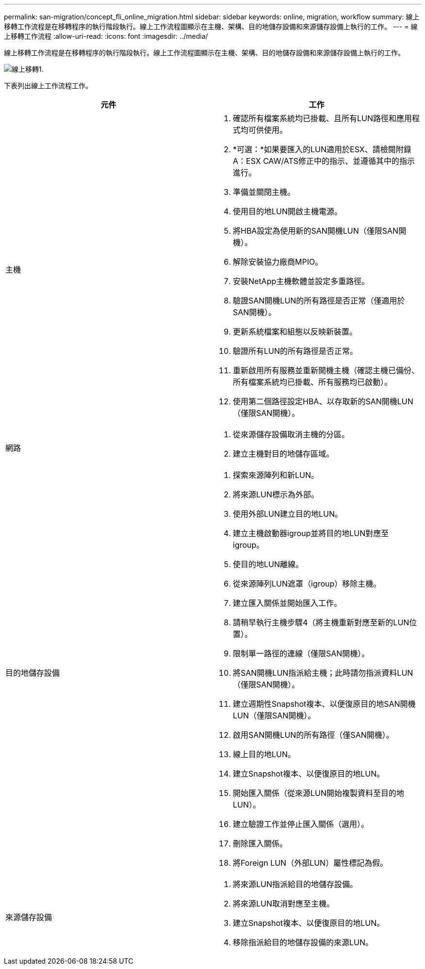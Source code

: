 ---
permalink: san-migration/concept_fli_online_migration.html 
sidebar: sidebar 
keywords: online, migration, workflow 
summary: 線上移轉工作流程是在移轉程序的執行階段執行。線上工作流程圖顯示在主機、架構、目的地儲存設備和來源儲存設備上執行的工作。 
---
= 線上移轉工作流程
:allow-uri-read: 
:icons: font
:imagesdir: ../media/


[role="lead"]
線上移轉工作流程是在移轉程序的執行階段執行。線上工作流程圖顯示在主機、架構、目的地儲存設備和來源儲存設備上執行的工作。

image::../media/online_migration_1.png[線上移轉1.]

下表列出線上工作流程工作。

[cols="2*"]
|===
| 元件 | 工作 


 a| 
主機
 a| 
. 確認所有檔案系統均已掛載、且所有LUN路徑和應用程式均可供使用。
. *可選：*如果要匯入的LUN適用於ESX、請檢閱附錄A：ESX CAW/ATS修正中的指示、並遵循其中的指示進行。
. 準備並關閉主機。
. 使用目的地LUN開啟主機電源。
. 將HBA設定為使用新的SAN開機LUN（僅限SAN開機）。
. 解除安裝協力廠商MPIO。
. 安裝NetApp主機軟體並設定多重路徑。
. 驗證SAN開機LUN的所有路徑是否正常（僅適用於SAN開機）。
. 更新系統檔案和組態以反映新裝置。
. 驗證所有LUN的所有路徑是否正常。
. 重新啟用所有服務並重新開機主機（確認主機已備份、所有檔案系統均已掛載、所有服務均已啟動）。
. 使用第二個路徑設定HBA、以存取新的SAN開機LUN（僅限SAN開機）。




 a| 
網路
 a| 
. 從來源儲存設備取消主機的分區。
. 建立主機對目的地儲存區域。




 a| 
目的地儲存設備
 a| 
. 探索來源陣列和新LUN。
. 將來源LUN標示為外部。
. 使用外部LUN建立目的地LUN。
. 建立主機啟動器igroup並將目的地LUN對應至igroup。
. 使目的地LUN離線。
. 從來源陣列LUN遮罩（igroup）移除主機。
. 建立匯入關係並開始匯入工作。
. 請稍早執行主機步驟4（將主機重新對應至新的LUN位置）。
. 限制單一路徑的連線（僅限SAN開機）。
. 將SAN開機LUN指派給主機；此時請勿指派資料LUN（僅限SAN開機）。
. 建立週期性Snapshot複本、以便復原目的地SAN開機LUN（僅限SAN開機）。
. 啟用SAN開機LUN的所有路徑（僅SAN開機）。
. 線上目的地LUN。
. 建立Snapshot複本、以便復原目的地LUN。
. 開始匯入關係（從來源LUN開始複製資料至目的地LUN）。
. 建立驗證工作並停止匯入關係（選用）。
. 刪除匯入關係。
. 將Foreign LUN（外部LUN）屬性標記為假。




 a| 
來源儲存設備
 a| 
. 將來源LUN指派給目的地儲存設備。
. 將來源LUN取消對應至主機。
. 建立Snapshot複本、以便復原目的地LUN。
. 移除指派給目的地儲存設備的來源LUN。


|===